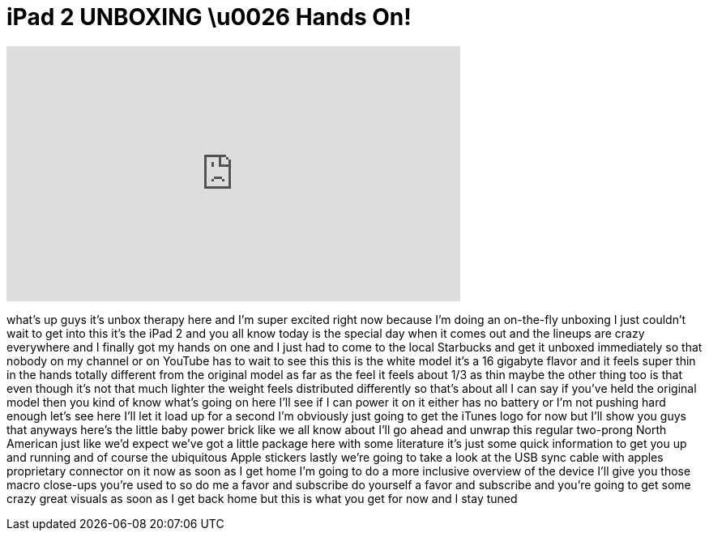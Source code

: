 = iPad 2 UNBOXING \u0026 Hands On!
:published_at: 2011-03-11
:hp-alt-title: iPad 2 UNBOXING \u0026 Hands On!
:hp-image: https://i.ytimg.com/vi/G9KvnNsouc4/maxresdefault.jpg


++++
<iframe width="560" height="315" src="https://www.youtube.com/embed/G9KvnNsouc4?rel=0" frameborder="0" allow="autoplay; encrypted-media" allowfullscreen></iframe>
++++

what's up guys it's unbox therapy here
and I'm super excited right now because
I'm doing an on-the-fly unboxing I just
couldn't wait to get into this it's the
iPad 2 and you all know today is the
special day when it comes out and the
lineups are crazy everywhere and I
finally got my hands on one and I just
had to come to the local Starbucks and
get it unboxed immediately so that
nobody on my channel or on YouTube has
to wait to see this this is the white
model it's a 16 gigabyte flavor and it
feels super thin in the hands totally
different from the original model as far
as the feel it feels about 1/3 as thin
maybe the other thing too is that even
though it's not that much lighter the
weight feels distributed differently so
that's about all I can say
if you've held the original model then
you kind of know what's going on here
I'll see if I can power it on it either
has no battery or I'm not pushing hard
enough let's see here I'll let it load
up for a second I'm obviously just going
to get the iTunes logo for now but I'll
show you guys that anyways here's the
little baby power brick like we all know
about I'll go ahead and unwrap this
regular two-prong North American just
like we'd expect we've got a little
package here with some literature it's
just some quick information to get you
up and running and of course the
ubiquitous Apple stickers lastly we're
going to take a look at the USB sync
cable with apples proprietary connector
on it now as soon as I get home I'm
going to do a more inclusive overview of
the device I'll give you those macro
close-ups you're used to so do me a
favor and subscribe do yourself a favor
and subscribe and you're going to get
some crazy great visuals as soon as I
get back home but this is what you get
for now and I stay tuned